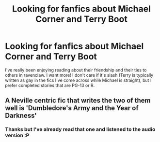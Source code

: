 #+TITLE: Looking for fanfics about Michael Corner and Terry Boot

* Looking for fanfics about Michael Corner and Terry Boot
:PROPERTIES:
:Author: umm_yeah_ok_
:Score: 3
:DateUnix: 1503525101.0
:DateShort: 2017-Aug-24
:FlairText: Request
:END:
I've really been enjoying reading about their friendship and their ties to others in ravenclaw. I want more! I don't care if it's slash (Terry is typically written as gay in the fics I've come across while Michael is straight), but I prefer completed stories that are PG-13 or R.


** A Neville centric fic that writes the two of them well is 'Dumbledore's Army and the Year of Darkness'
:PROPERTIES:
:Author: Tellsyouajoke
:Score: 1
:DateUnix: 1503583034.0
:DateShort: 2017-Aug-24
:END:

*** Thanks but I've already read that one and listened to the audio version :P
:PROPERTIES:
:Author: umm_yeah_ok_
:Score: 1
:DateUnix: 1503583970.0
:DateShort: 2017-Aug-24
:END:
